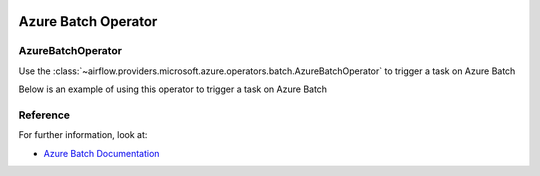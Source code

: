  .. Licensed to the Apache Software Foundation (ASF) under one
    or more contributor license agreements.  See the NOTICE file
    distributed with this work for additional information
    regarding copyright ownership.  The ASF licenses this file
    to you under the Apache License, Version 2.0 (the
    "License"); you may not use this file except in compliance
    with the License.  You may obtain a copy of the License at

 ..   http://www.apache.org/licenses/LICENSE-2.0

 .. Unless required by applicable law or agreed to in writing,
    software distributed under the License is distributed on an
    "AS IS" BASIS, WITHOUT WARRANTIES OR CONDITIONS OF ANY
    KIND, either express or implied.  See the License for the
    specific language governing permissions and limitations
    under the License.


Azure Batch Operator
=================================

AzureBatchOperator
----------------------------------
Use the
:class:`~airflow.providers.microsoft.azure.operators.batch.AzureBatchOperator` to trigger a task on Azure Batch

Below is an example of using this operator to trigger a task on Azure Batch

.. exampleinclude:: /../../providers/microsoft/azure/tests/system/microsoft/azure/example_azure_batch_operator.py
    :language: python
    :dedent: 0
    :start-after: [START howto_azure_batch_operator]
    :end-before: [END howto_azure_batch_operator]


Reference
---------

For further information, look at:

* `Azure Batch Documentation <https://azure.microsoft.com/en-us/products/batch/>`__
